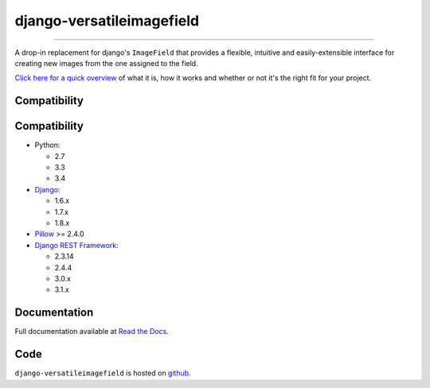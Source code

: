 ==========================
django-versatileimagefield
==========================

.. image:: https://travis-ci.org/WGBH/django-versatileimagefield.svg?branch=master
    :target: https://travis-ci.org/WGBH/django-versatileimagefield
    :alt: Travis CI Status

.. image:: https://img.shields.io/coveralls/WGBH/django-versatileimagefield.svg?style=flat
    :target: https://coveralls.io/r/WGBH/django-versatileimagefield
    :alt: Coverage Status

.. image:: https://img.shields.io/pypi/dm/django-versatileimagefield.svg?style=flat
    :target: https://pypi.python.org/pypi/django-versatileimagefield/
    :alt: Downloads

.. image:: https://img.shields.io/pypi/v/django-versatileimagefield.svg?style=flat
    :target: https://pypi.python.org/pypi/django-versatileimagefield/
    :alt: Latest Version

.. image:: https://pypip.in/py_versions/django-versatileimagefield/badge.svg?style=flat
    :target: https://pypi.python.org/pypi/django-versatileimagefield/
    :alt: Supported Python versions

.. image:: https://pypip.in/wheel/django-versatileimagefield/badge.svg
    :target: https://pypi.python.org/pypi/django-versatileimagefield/
    :alt: Wheel Status

----

A drop-in replacement for django's ``ImageField`` that provides a flexible, intuitive and easily-extensible interface for creating new images from the one assigned to the field.

`Click here for a quick overview <http://django-versatileimagefield.readthedocs.org/en/latest/overview.html>`_ of what it is, how it works and whether or not it's the right fit for your project.

Compatibility
=============

Compatibility
=============

- Python:

  - 2.7
  - 3.3
  - 3.4

- `Django <https://www.djangoproject.com/>`_:

  - 1.6.x
  - 1.7.x
  - 1.8.x

- `Pillow <http://pillow.readthedocs.org/en/latest/index.html>`_ >= 2.4.0

- `Django REST Framework <http://www.django-rest-framework.org/>`_:

  - 2.3.14
  - 2.4.4
  - 3.0.x
  - 3.1.x

Documentation
=============

Full documentation available at `Read the Docs <http://django-versatileimagefield.readthedocs.org/en/latest/>`_.

Code
====

``django-versatileimagefield`` is hosted on `github <https://github.com/WGBH/django-versatileimagefield>`_.
